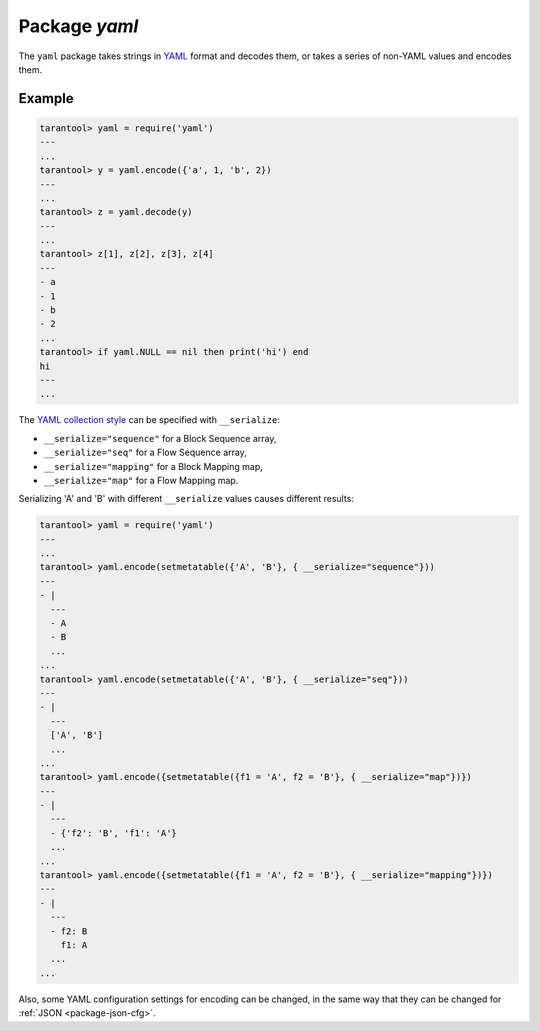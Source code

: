 .. _package-yaml:

-------------------------------------------------------------------------------
                            Package `yaml`
-------------------------------------------------------------------------------

The ``yaml`` package takes strings in YAML_ format and decodes them, or takes a
series of non-YAML values and encodes them.

.. module:: yaml

.. function:: encode(lua_value)

    Convert a Lua object to a YAML string.

    :param lua_value: either a scalar value or a Lua table value.
    :return: the original value reformatted as a YAML string.
    :rtype: string

.. function:: decode(string)

    Convert a YAML string to a Lua object.

    :param string: a string formatted as YAML.
    :return: the original contents formatted as a Lua table.
    :rtype: table

.. _yaml-null:

.. data:: NULL

    A value comparable to Lua "nil" which may be useful as a placeholder in a tuple.

=================================================
                    Example
=================================================

.. code-block:: tarantoolsession

    tarantool> yaml = require('yaml')
    ---
    ...
    tarantool> y = yaml.encode({'a', 1, 'b', 2})
    ---
    ...
    tarantool> z = yaml.decode(y)
    ---
    ...
    tarantool> z[1], z[2], z[3], z[4]
    ---
    - a
    - 1
    - b
    - 2
    ...
    tarantool> if yaml.NULL == nil then print('hi') end
    hi
    ---
    ...

The `YAML collection style <http://yaml.org/spec/1.1/#id930798>`_ can be
specified with ``__serialize``:

* ``__serialize="sequence"`` for a Block Sequence array,
* ``__serialize="seq"`` for a Flow Sequence array,
* ``__serialize="mapping"`` for a Block Mapping map,
* ``__serialize="map"`` for a Flow Mapping map.

Serializing 'A' and 'B' with different ``__serialize`` values causes
different results:

.. code-block:: tarantoolsession

    tarantool> yaml = require('yaml')
    ---
    ...
    tarantool> yaml.encode(setmetatable({'A', 'B'}, { __serialize="sequence"}))
    ---
    - |
      ---
      - A
      - B
      ...
    ...
    tarantool> yaml.encode(setmetatable({'A', 'B'}, { __serialize="seq"}))
    ---
    - |
      ---
      ['A', 'B']
      ...
    ...
    tarantool> yaml.encode({setmetatable({f1 = 'A', f2 = 'B'}, { __serialize="map"})})
    ---
    - |
      ---
      - {'f2': 'B', 'f1': 'A'}
      ...
    ...
    tarantool> yaml.encode({setmetatable({f1 = 'A', f2 = 'B'}, { __serialize="mapping"})})
    ---
    - |
      ---
      - f2: B
        f1: A
      ...
    ...

Also, some YAML configuration settings for encoding can be changed, in the
same way that they can be changed for :ref:`JSON <package-json-cfg>`.


.. _YAML: http://yaml.org/
